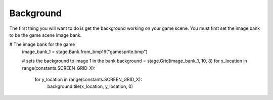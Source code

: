 .. _background:

Background
==========

The first thing you will want to do is get the background working on your game scene. You must first set the image bank to be the game scene image bank.

.. code-block:: python
  :linenos:

# The image bank for the game
    image_bank_1 = stage.Bank.from_bmp16("gamesprite.bmp")

    # sets the background to image 1 in the bank
    background = stage.Grid(image_bank_1, 10, 8)
    for x_location in range(constants.SCREEN_GRID_X):
        for y_location in range(constants.SCREEN_GRID_X):
            background.tile(x_location, y_location, 0)